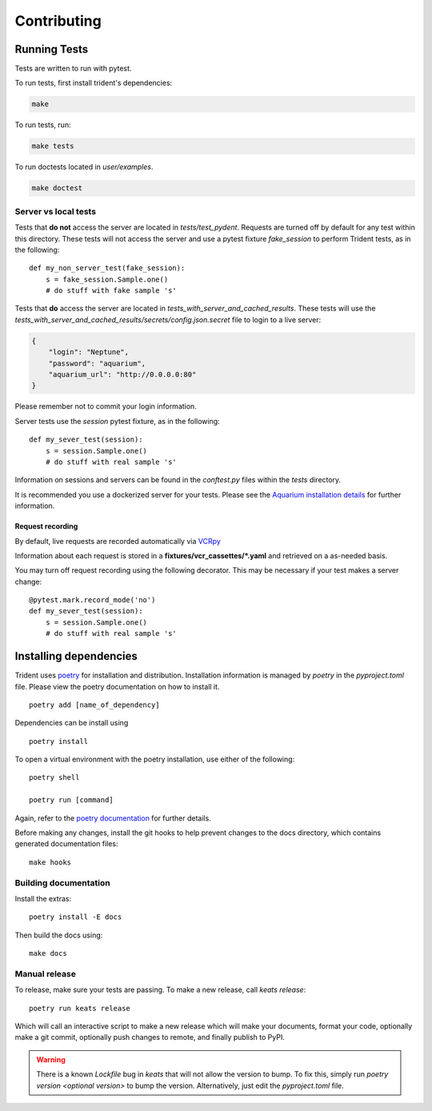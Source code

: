 Contributing
============

Running Tests
-------------

Tests are written to run with pytest.

To run tests, first install trident's dependencies:

.. code::

    make

To run tests, run:

.. code::

    make tests

To run doctests located in `user/examples`.

.. code::

    make doctest

Server vs local tests
~~~~~~~~~~~~~~~~~~~~~

Tests that **do not** access the server are located in `tests/test_pydent`.
Requests are turned off by default for any test within this directory. These tests will
not access the server and use a pytest fixture `fake_session` to perform Trident tests, as in
the following:

::

    def my_non_server_test(fake_session):
        s = fake_session.Sample.one()
        # do stuff with fake sample 's'


Tests that **do** access the server are located in `tests_with_server_and_cached_results`.
These tests will use the `tests_with_server_and_cached_results/secrets/config.json.secret` file
to login to a live server:

.. code-block:: JSON

    {
        "login": "Neptune",
        "password": "aquarium",
        "aquarium_url": "http://0.0.0.0:80"
    }

Please remember not to commit your login information.

Server tests use the `session` pytest fixture, as in the following:

::

    def my_sever_test(session):
        s = session.Sample.one()
        # do stuff with real sample 's'

Information on sessions and servers can be found in the `conftest.py` files within the `tests`
directory.

It is recommended you
use a dockerized server for your tests. Please see the `Aquarium installation
details <https://www.aquarium.bio/>`_ for further information.


Request recording
`````````````````

By default, live requests are recorded automatically via
`VCRpy <https://vcrpy.readthedocs.io/en/latest/installation.html>`_

Information about each request is stored in a **fixtures/vcr_cassettes/*.yaml**
and retrieved on a as-needed basis.

You may turn off request recording using the following decorator. This may be necessary
if your test makes a server change:

::

    @pytest.mark.record_mode('no')
    def my_sever_test(session):
        s = session.Sample.one()
        # do stuff with real sample 's'

Installing dependencies
-----------------------

Trident uses `poetry <https://poetry.eustace.io/>`_ for installation and distribution.
Installation information is managed by `poetry` in the `pyproject.toml` file.
Please view the poetry documentation on how to install it.

::

    poetry add [name_of_dependency]

Dependencies can be install using

::

    poetry install

To open a virtual environment with the poetry installation, use either of the following:

::

    poetry shell

    poetry run [command]

Again, refer to the `poetry documentation <https://poetry.eustace.io/>`_ for further details.

Before making any changes, install the git hooks to help prevent changes to the
docs directory, which contains generated documentation files:

::

    make hooks

Building documentation
~~~~~~~~~~~~~~~~~~~~~~

Install the extras:

::

    poetry install -E docs

Then build the docs using:

::

    make docs

Manual release
~~~~~~~~~~~~~~

.. versionadded::
    *keats* package now governs the release script

To release, make sure your tests are passing. To make a new release,
call *keats release*:

::

    poetry run keats release

Which will call an interactive script to make a new release which will
make your documents, format your code, optionally make a git commit, optionally
push changes to remote, and finally publish to PyPI.

.. warning::
    There is a known `Lockfile` bug in *keats* that will not allow the version to bump.
    To fix this, simply run `poetry version <optional version>` to bump the version.
    Alternatively, just edit the `pyproject.toml` file.